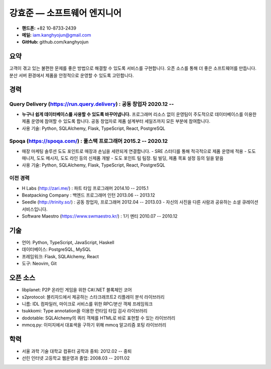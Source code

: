 강효준 — 소프트웨어 엔지니어
============================

* **핸드폰:** +82 10-8733-2439
* **메일:** iam.kanghyojun@gmail.com
* **GitHub:** github.com/kanghyojun

요약
----

고객이 겪고 있는 불편한 문제를 좋은 방법으로 해결할 수 있도록 서비스를 구현합니다.
오픈 소스를 통해 더 좋은 소프트웨어를 만듭니다.
분산 서버 환경에서 제품을 안정적으로 운영할 수 있도록 고민합니다.

경력
----

Query Delivery (https://run.query.delivery) : 공동 창업자 2020.12 --
~~~~~~~~~~~~~~~~~~~~~~~~~~~~~~~~~~~~~~~~~~~~~~~~~~~~~~~~~~~~~~~~~~~~

- **누구나 쉽게 데이터베이스를 사용할 수 있도록 바꾸어냅니다.** 프로그래머 리소스 없이 운영팀이 주도적으로 데이터베이스를 이용한 제품 운영에 참여할 수 있도록 합니다. 공동 창업자로 제품 설계부터 세일즈까지 모든 부분에 참여합니다.
- 사용 기술: Python, SQLAlchemy, Flask, TypeScript, React, PostgreSQL

Spoqa (https://spoqa.com/) : 풀스택 프로그래머 2015.2 -- 2020.12
~~~~~~~~~~~~~~~~~~~~~~~~~~~~~~~~~~~~~~~~~~~~~~~~~~~~~~~~~~~~~~~~

- 매장 마케팅 솔루션 도도 포인트로 매장과 손님을 세련되게 연결합니다.
  - SRE 스터디를 통해 적극적으로 제품 운영에 적용
  - 도도 매니저, 도도 메시지, 도도 라인 등의 신제품 개발
  - 도도 포인트 팀 팀장. 팀 빌딩, 제품 목표 설정 등의 일을 맡음
- 사용 기술:  Python, SQLAlchemy, Flask, TypeScript, React, PostgreSQL


이전 경력
~~~~~~~~~

- H Labs (http://zari.me/) : 파트 타임 프로그래머 2014.10 -- 2015.1
- Beatpacking Company : 백엔드 프로그래머 인턴 2013.06 -- 2013.12
- Seedle (http://trinity.so/) : 공동 창업자, 프로그래머  2012.04 -- 2013.03
  - 자신의 사진을 다른 사람과 공유하는 소셜 큐레이션 서비스입니다.
- Software Maestro (https://www.swmaestro.kr/) : 1기 멘티 2010.07 -- 2010.12

기술
----

- 언어: Python, TypeScript, JavaScript, Haskell
- 데이터베이스: PostgreSQL, MySQL
- 프레임워크: Flask, SQLAlchemy, React
- 도구: Neovim, Git

오픈 소스
---------

- libplanet: P2P 온라인 게임을 위한 C#/.NET 블록체인 코어
- s2protocol: 블리자드에서 제공하는 스타크래프트2 리플레이 분석 라이브러리
- 니름: IDL 컴파일러, 마이크로 서비스를 위한 RPC/분산 객체 프레임워크
- tsukkomi: Type annotation을 이용한 런타임 타입 검사 라이브러리
- dodotable: SQLAlchemy의 쿼리 객체를 HTML로 바로 표현할 수 있는 라이브러리
- mmcq.py: 이미지에서 대표색을 구하기 위해 mmcq 알고리즘 포팅 라이브러리


학력
-----

- 서울 과학 기술 대학교 컴퓨터 공학과 중퇴: 2012.02 -- 중퇴
- 선린 인터넷 고등학교 웹운영과 졸업: 2008.03 -- 2011.02

